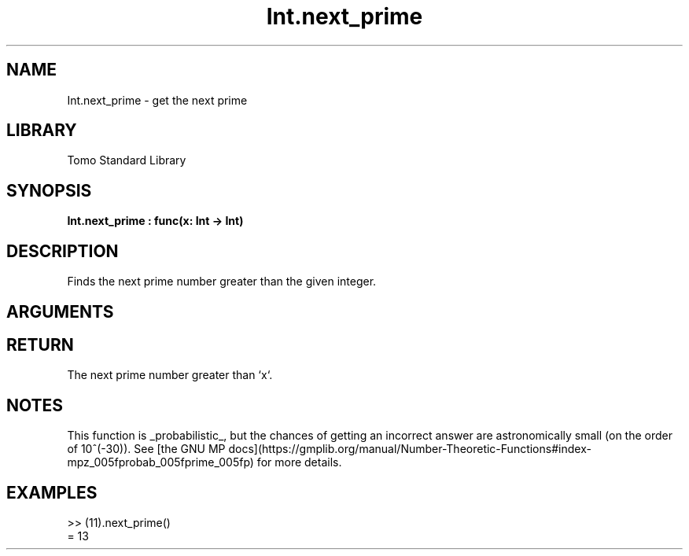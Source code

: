 '\" t
.\" Copyright (c) 2025 Bruce Hill
.\" All rights reserved.
.\"
.TH Int.next_prime 3 2025-04-21T14:44:34.258292 "Tomo man-pages"
.SH NAME
Int.next_prime \- get the next prime
.SH LIBRARY
Tomo Standard Library
.SH SYNOPSIS
.nf
.BI Int.next_prime\ :\ func(x:\ Int\ ->\ Int)
.fi
.SH DESCRIPTION
Finds the next prime number greater than the given integer.


.SH ARGUMENTS

.TS
allbox;
lb lb lbx lb
l l l l.
Name	Type	Description	Default
x	Int	The integer after which to find the next prime. 	-
.TE
.SH RETURN
The next prime number greater than `x`.

.SH NOTES
This function is _probabilistic_, but the chances of getting an incorrect answer are astronomically small (on the order of 10^(-30)). See [the GNU MP docs](https://gmplib.org/manual/Number-Theoretic-Functions#index-mpz_005fprobab_005fprime_005fp) for more details.

.SH EXAMPLES
.EX
>> (11).next_prime()
= 13
.EE
